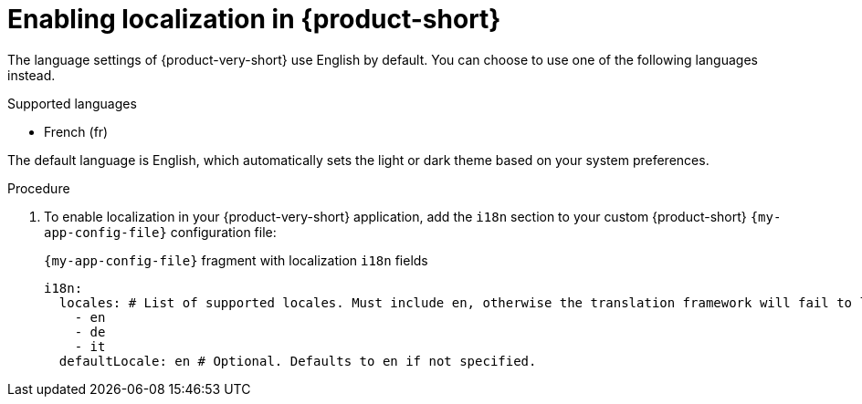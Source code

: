 :_mod-docs-content-type: PROCEDURE

[id="proc-enabling-localization-in-rhdh_{context}"]
= Enabling localization in {product-short}

The language settings of {product-very-short} use English by default. You can choose to use one of the following languages instead.

.Supported languages

* French (fr)

The default language is English, which automatically sets the light or dark theme based on your system preferences.

.Prerequisites

.Procedure
. To enable localization in your {product-very-short} application, add the `i18n` section to your custom {product-short} `{my-app-config-file}` configuration file:
+
[id=i18n]
.`{my-app-config-file}` fragment with localization `i18n` fields
[source,yaml,subs="+quotes"]
----
i18n:
  locales: # List of supported locales. Must include `en`, otherwise the translation framework will fail to load.
    - en
    - de
    - it
  defaultLocale: en # Optional. Defaults to `en` if not specified.
----